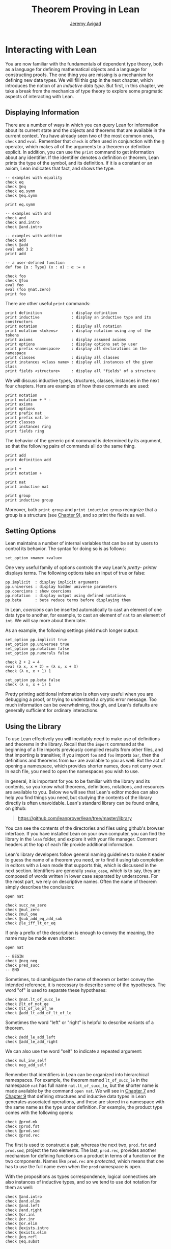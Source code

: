 #+Title: Theorem Proving in Lean
#+Author: [[http://www.andrew.cmu.edu/user/avigad][Jeremy Avigad]]

* Interacting with Lean

You are now familiar with the fundamentals of dependent type theory,
both as a language for defining mathematical objects and a language
for constructing proofs. The one thing you are missing is a mechanism
for defining new data types. We will fill this gap in the next chapter,
which introduces the notion of an /inductive data type/. But first, in
this chapter, we take a break from the mechanics of type theory to
explore some pragmatic aspects of interacting with Lean.

** Displaying Information
:PROPERTIES:
  :CUSTOM_ID: Displaying_Information
:END:

There are a number of ways in which you can query Lean for information
about its current state and the objects and theorems that are
available in the current context. You have already seen two of the
most common ones, =check= and =eval=. Remember that =check= is often
used in conjunction with the =@= operator, which makes all of the
arguments to a theorem or definition explicit. In addition, you can
use the =print= command to get information about any identifier. If
the identifier denotes a definition or theorem, Lean prints the type
of the symbol, and its definition. If it is a constant or an axiom,
Lean indicates that fact, and shows the type.
#+BEGIN_SRC lean
-- examples with equality
check eq
check @eq
check eq.symm
check @eq.symm

print eq.symm

-- examples with and
check and
check and.intro
check @and.intro

-- examples with addition
check add
check @add
eval add 3 2
print add

-- a user-defined function
def foo {α : Type} (x : α) : α := x

check foo
check @foo
eval foo
eval (foo @nat.zero)
print foo
#+END_SRC

There are other useful =print= commands:
#+BEGIN_SRC text
print definition             : display definition
print inductive              : display an inductive type and its constructors
print notation               : display all notation
print notation <tokens>      : display notation using any of the tokens
print axioms                 : display assumed axioms
print options                : display options set by user
print prefix <namespace>     : display all declarations in the namespace
print classes                : display all classes
print instances <class name> : display all instances of the given class
print fields <structure>     : display all "fields" of a structure
#+END_SRC
We will discuss inductive types, structures, classes, instances in the
next four chapters. Here are examples of how these commands are used:
#+BEGIN_SRC lean
print notation
print notation + * -
print axioms
print options
print prefix nat
print prefix nat.le
print classes
print instances ring
print fields ring
#+END_SRC


The behavior of the generic print command is determined by its
argument, so that the following pairs of commands all do the same
thing.
#+BEGIN_SRC lean
print add
print definition add

print +
print notation +

print nat
print inductive nat

print group
print inductive group
#+END_SRC
Moreover, both =print group= and =print inductive group= recognize
that a group is a structure (see [[file:09_Structures_and_Records.org::#Structures_and_Records][Chapter 9]]), and so print the fields as
well.

** Setting Options
:PROPERTIES:
  :CUSTOM_ID: Setting_Options
:END:

Lean maintains a number of internal variables that can be set by users
to control its behavior. The syntax for doing so is as follows:
#+BEGIN_SRC text
set_option <name> <value>
#+END_SRC

One very useful family of options controls the way Lean's /pretty-
printer/ displays terms. The following options take an input of true
or false:
#+BEGIN_SRC text
pp.implicit  : display implicit arguments
pp.universes : display hidden universe parameters
pp.coercions : show coercions
pp.notation  : display output using defined notations
pp.beta      : beta reduce terms before displaying them
#+END_SRC
In Lean, /coercions/ can be inserted automatically to cast an element
of one data type to another, for example, to cast an element of =nat=
to an element of =int=. We will say more about them later.

As an example, the following settings yield much longer output:
#+BEGIN_SRC lean
set_option pp.implicit true
set_option pp.universes true
set_option pp.notation false
set_option pp.numerals false

check 2 + 2 = 4
eval (λ x, x + 2) = (λ x, x + 3)
check (λ x, x + 1) 1

set_option pp.beta false
check (λ x, x + 1) 1
#+END_SRC
Pretty printing additional information is often very useful when you
are debugging a proof, or trying to understand a cryptic error
message. Too much information can be overwhelming, though, and Lean's
defaults are generally sufficient for ordinary interactions.

** Using the Library

To use Lean effectively you will inevitably need to make use of
definitions and theorems in the library. Recall that the =import=
command at the beginning of a file imports previously compiled results
from other files, and that importing is transitive; if you import
=foo= and =foo= imports =bar=, then the definitions and theorems from
=bar= are available to you as well. But the act of opening a namespace,
which provides shorter names,
does not carry over. In each file, you need to open the namespaces
you wish to use.

# TODO: what to say here? Will we keep "standard"? So far, we have
# probably only opened nat, and almost all the notation is defined at
# the top level.

# The command =import standard= imports the essential parts of the
# standard library, and by now you have seen many of the namespaces you
# will need. For example, you should =open nat= for notation when you
# are working with the natural numbers, and =open int= when you are
# working with the integers.

In general, it is important for you to be familiar with the library
and its contents, so you know what theorems, definitions, notations,
and resources are available to you. Below we will see that Lean's
editor modes can also help you find things you need, but studying the
contents of the library directly is often unavoidable. Lean's standard
library can be found online, on github:
#+BEGIN_QUOTE
[[https://github.com/leanprover/lean/tree/master/library]]
#+END_QUOTE
You can see the contents of the directories and files using github's
browser interface. If you have installed Lean on your own computer,
you can find the library in the =lean= folder, and explore it
with your file manager. Comment headers at the top of each file
provide additional information.

Lean's library developers follow general naming guidelines to make it
easier to guess the name of a theorem you need, or to find it using
tab completion in editors with a Lean mode that supports this, which
is discussed in the next section. Identifiers are generally
=snake_case=, which is to say, they are composed of words written in
lower case separated by underscores. For the most part, we rely on
descriptive names. Often the name of theorem simply describes the
conclusion:
#+BEGIN_SRC lean
open nat

check succ_ne_zero
check @mul_zero
check @mul_one
check @sub_add_eq_add_sub
check @le_iff_lt_or_eq
#+END_SRC
If only a prefix of the description is enough to convey the meaning,
the name may be made even shorter:
#+BEGIN_SRC lean
open nat

-- BEGIN
check @neg_neg
check pred_succ
-- END
#+END_SRC
Sometimes, to disambiguate the name of theorem or better convey the
intended reference, it is necessary to describe some of the
hypotheses. The word "of" is used to separate these hypotheses:
#+BEGIN_SRC lean
check @nat.lt_of_succ_le
check @lt_of_not_ge
check @lt_of_le_of_ne
check @add_lt_add_of_lt_of_le
#+END_SRC

# TODO: add this when we have these names
#
# Sometimes abbreviations or alternative descriptions are easier to work
# with. For example, we use `pos`, `neg`, `nonpos`, `nonneg` rather than
# `zero_lt`, `lt_zero`, `le_zero`, and `zero_le`.
# #+BEGIN_SRC lean
# check mul_pos
# check mul_nonpos_of_nonneg_of_nonpos
# check add_lt_of_lt_of_nonpos
# check add_lt_of_nonpos_of_lt
# #+END_SRC

Sometimes the word "left" or "right" is helpful to describe variants
of a theorem.
#+BEGIN_SRC lean
check @add_le_add_left
check @add_le_add_right
#+END_SRC

# TODO: add these
# check le_of_mul_le_mul_left
# check le_of_mul_le_mul_right

We can also use the word "self" to indicate a repeated argument:
#+BEGIN_SRC lean
check mul_inv_self
check neg_add_self
#+END_SRC

Remember that identifiers in Lean can be organized into hierarchical
namespaces. For example, the theorem named =lt_of_succ_le= in the
namespace =nat= has full name =nat.lt_of_succ_le=, but the shorter
name is made available by the command =open nat=. We will see in
[[file:07_Inductive_Types.org::#Inductive_Types][Chapter 7]] and [[file:09_Structures_and_Records.org::#Structures_and_Records][Chapter 9]] that defining structures and inductive data
types in Lean generates associated operations, and these are stored in
a namespace with the same name as the type under definition. For
example, the product type comes with the following opens:
#+BEGIN_SRC lean
check @prod.mk
check @prod.fst
check @prod.snd
check @prod.rec
#+END_SRC
The first is used to construct a pair, whereas the next two,
=prod.fst= and =prod.snd=, project the two elements. The last,
=prod.rec=, provides another mechanism for defining functions on a
product in terms of a function on the two components. Names like
=prod.rec= are /protected/, which means that one has to use the full
name even when the =prod= namespace is open.

With the propositions as types correspondence, logical connectives are
also instances of inductive types, and so we tend to use dot notation for them as well:
#+BEGIN_SRC lean
check @and.intro
check @and.elim
check @and.left
check @and.right
check @or.inl
check @or.inr
check @or.elim
check @exists.intro
check @exists.elim
check @eq.refl
check @eq.subst
#+END_SRC

** Notation and Abbreviations
:PROPERTIES:
  :CUSTOM_ID: Notation_and_Abbreviations
:END:

Lean's parser is an instance of a Pratt parser, a non-backtracking
parser that is fast and flexible. You can read about Pratt parsers in
a number of places online, such as here:
#+BEGIN_QUOTE
[[http://en.wikipedia.org/wiki/Pratt_parser]]
[[http://eli.thegreenplace.net/2010/01/02/top-down-operator-precedence-parsing]]
#+END_QUOTE
Identifiers can include any alphanumeric characters, including Greek
characters (other than Π , Σ , and λ , which, as we have seen, have a
special meaning in the dependent type theory). They can also include
subscripts, which can be entered by typing =\_= followed
by the desired subscripted character.

Lean's parser is moreover extensible, which is to say, we can define
new notation.
#+BEGIN_SRC lean
notation `[` a `**` b `]` := a * b + 1

def mul_square (a b : ℕ) := a * a * b * b

infix `<*>`:50 := mul_square

eval [2 ** 3]
eval 2 <*> 3
#+END_SRC
In this example, the =notation= command defines a complex binary
notation for multiplying and adding one. The =infix= command declares
a new infix operator, with precedence 50, which associates to the
left. (More precisely, the token is given left-binding power 50.) The
command =infixr= defines notation which associates to the right,
instead.

If you declare these notations in a namespace, the notation is only
available when the namespace is open. You can declare temporary notation
using the keyword =local=, in which case the notation is available
in the current file, and moreover, within the scope of the current
=namespace= or =section=, if you are in one.
#+BEGIN_SRC lean
-- BEGIN
local notation `[` a `**` b `]` := a * b + 1
local infix `<*>`:50 := λ a b : ℕ, a * a * b * b
-- END
#+END_SRC

The file =reserved_notation.lean= in the =init= folder of the library
declares the left-binding powers of a number of common symbols that
are used in the library.
#+BEGIN_QUOTE
https://github.com/leanprover/lean/blob/master/library/init/reserved_notation.lean
#+END_QUOTE
You are welcome to overload these symbols for your own use, but you
cannot change their right-binding power.

Remember that you can direct the pretty-printer to suppress notation
with the command =set_option pp.notation false=. You can also declare
notation to be used for input purposes only with the =[parsing_only]=
attribute:
#+BEGIN_SRC lean
notation [parsing_only] `[` a `**` b `]` := a * b + 1

variables a b : ℕ
check [a ** b]
#+END_SRC
The output of the =check= command displays the expression as =a * b +
1=. Lean also provides mechanisms for iterated notation, such as =[a,
b, c, d, e]= to denote a list with the indicated elements. See the
discussion of =list= in the next chapter for an example.


# TODO(Jeremy): this is as far as I got.

# Notation in Lean can be /overloaded/, which is to say, the same
# notation can be used for more than one purpose. In that case, Lean's
# elaborator will try to disambiguate based on context. For example, we
# have already seen that with the =eq.ops= namespace open, the inverse
# symbol can be used to denote the symmetric form of an equality. It can
# also be used to denote the multiplicative inverse:
# #+BEGIN_SRC lean
# import data.rat
# open rat eq.ops

# variable r : ℚ

# check r⁻¹             -- ℚ
# check (eq.refl r)⁻¹   -- r = r
# #+END_SRC
# Insofar as overloads produce ambiguity, they should be used
# sparingly. We avoid the use of overloads for arithmetic operations
# like =+=, =*=, =-=, and =/= by using /type classes/, as described in
# Chapter [[file:09_Type_Classes.org::#Type_Classes][Type Classes]]. In the following, the addition operation denotes
# a general algebraic operation that can be instantiated to =nat= or
# =int= as required:
# #+BEGIN_SRC lean
# import data.nat data.int
# open algebra nat int

# variables a b : int
# variables m n : nat

# check a + b    -- ℤ
# check m + n    -- ℕ
# print notation +
# #+END_SRC
# This is sometimes called /parametric polymorphism/, in contrast to /ad
# hoc polymorphism/, which we are considering here. For example, the
# notation =++= is used to concatenate both lists and vectors:
# #+BEGIN_SRC lean
# import data.list data.tuple
# open list tuple

# variables (α : Type) (m n : ℕ)
# variables (v : tuple α m) (w : tuple α n) (s t : list α)

# check s ++ t
# check v ++ w
# #+END_SRC
# Where it is necessary to disambiguate, Lean allows you to precede an
# expression with the notation =#<namespace>= to specify the namespace
# in which notation is to be interpreted.
# #+BEGIN_SRC lean
# import data.list data.tuple
# open list tuple

# variables (α : Type) (m n : ℕ)
# variables (v : tuple α m) (w : tuple α n) (s t : list α)

# -- BEGIN
# check (#list λ x y, x ++ y)
# check (#tuple λ x y, x ++ y)
# -- END
# #+END_SRC

# Lean provides an =abbreviation= mechanism that is similar to the
# notation mechanism.
# #+BEGIN_SRC lean
# import data.nat
# open nat

# abbreviation double (x : ℕ) : ℕ := x + x

# theorem foo (x : ℕ) : double x = x + x := rfl
# check foo
# #+END_SRC
# An abbreviation is a transient form of definition that is expanded as
# soon as an expression is processed. As with notation, however, the
# pretty-printer re-constitutes the expression and prints the type of
# =foo= as =double x = x + x=. As with notation, you can designate
# an abbreviation to be =[parsing-only]=, and you can direct the
# pretty-printer to suppress their use with the command =set_option
# pp.notation false=. Finally, again as with notation, you can limit
# the scope of an abbreviation by prefixing the declarations with the
# =local= modifier.

# As the name suggests, abbreviations are intended to be used as
# convenient shorthand for long expressions. One common use is to
# abbreviate a long identifier:
# #+BEGIN_SRC lean
# definition my_long_identity_function {α : Type} (x : α) : α := x
# local abbreviation my_id := @my_long_identity_function
# #+END_SRC

# ** Coercions
# :PROPERTIES:
#   :CUSTOM_ID: Coercions
# :END:

# Lean also provides mechanisms to automatically insert /coercions/
# between types. These are user-defined functions between datatypes that
# make it possible to "view" one datatype as another. For example, any
# natural number can be coerced to an integer.
# #+BEGIN_SRC lean
# import data.nat data.int
# open nat int

# variables a b : int
# variables m n : nat

# -- BEGIN
# check m + n          -- m + n : ℕ
# check a + n          -- a + n : ℤ
# check n + a          -- n + a : ℤ
# check (m + n : ℤ)    -- m + n : ℤ

# set_option pp.coercions true

# check m + n          -- m + n : ℕ
# check a + n          -- a + of_nat n : ℤ
# check n + a          -- of_nat n + a : ℤ
# check (m + n : ℤ)    -- of_nat (m + n) : ℤ
# -- END
# #+END_SRC
# Setting the option =pp.coercions= to =true= makes the coercions
# explicit. Coercions that are declared in a namespace are only
# available to the system when the namespace is opened. The notation
# =(t : T)= constrains Lean to find an interpertation of =t= which gives
# it a type that is definitionally equal to =T=, thereby allowing you to
# specify the interpretation of =t= you have in mind. Thus checking
# =(m + n : ℤ)= forces the insertion of a coercion.

# Here is an example of how we can define a coercion from the booleans
# to the natural numbers.
# #+BEGIN_SRC lean
# import data.bool data.nat
# open bool nat

# definition bool.to_nat [coercion] (b : bool) : nat :=
# bool.cond b 1 0

# eval 2 + ff
# eval 2 + tt
# eval tt + tt + tt + ff

# print coercions        -- show all coercions
# print coercions bool   -- show all coercions from bool
# #+END_SRC
# The tag "coercion" is an /attribute/ that is associated with the
# symbol =bool.to_nat=. It does not change the meaning of
# =bool.to_nat=. Rather, it associates additional information to the
# symbol that informs Lean's elaboration algorithm, as discussed in
# Section [[file:08_Building_Theories_and_Proofs.org::#Elaboration_and_Unification][Elaboration and Unification]]. We could also declare
# =bool.to_nat= to be a coercion after the fact as follows:
# #+BEGIN_SRC lean
# import data.bool data.nat
# open bool nat

# -- BEGIN
# definition bool.to_nat (b : bool) : nat :=
# bool.cond b 1 0

# attribute bool.to_nat [coercion]
# -- END
# eval 2 + ff
# eval 2 + tt
# eval tt + tt + tt + ff
# #+END_SRC
# In both cases, the scope of the coercion is the current namespace, so
# the coercion will be in place whenever the module is imported and the
# namespace is open. Sometimes it is useful to assign an attribute only
# temporarily. The =local= modifier ensures that the declaration is only
# in effect in the current file, and within the current namespace or
# section:
# #+BEGIN_SRC lean
# import data.bool data.nat
# open bool nat

# -- BEGIN
# definition bool.to_nat (b : bool) : nat :=
# bool.cond b 1 0

# local attribute bool.to_nat [coercion]
# -- END
# #+END_SRC

# Overloads and coercions introduce "choice points" in the elaboration
# process, forcing the elaborator to consider multiple options and
# backtrack appropriately. This can slow down the elaboration
# process. What is more problematic is that it can make error messages
# less informative: Lean only reports the result of the last
# backtracking path, which means the failure that is reported to the
# user may be due to the wrong interpretation of an overload or
# coercion. This is why Lean provides mechanism for namespace
# management: parsing and elaboration go more smoothly when we only
# import the notation that we need.

# Nonetheless, overloading is quite convenient, and often causes no
# problems. There are various ways to manually disambiguate an
# expression when necessary. One is to precede the expression with the
# notation =#<namespace>=, to specify the namespace in which notation is
# to be interpreted. Another is to replace the notation with an explicit
# function name. Yet a third is to use the =(t : T)= notation to indicate
# the intended type.

# #
# # #+BEGIN_SRC lean
# # import data.nat data.int
# # open nat int

# # check 2 + 2
# # eval 2 + 2

# # check #nat 2 + 2
# # eval #nat 2 + 2

# # check #int 2 + 2
# # eval #int 2 + 2

# # check nat.add 2 2
# # eval nat.add 2 2

# # check int.add 2 2
# # eval int.add 2 2

# # check (2 + 2 : nat)
# # eval (2 + 2 : nat)

# # check (2 + 2 : int)
# # eval (2 + 2 : int)

# # check 0

# # check nat.zero

# # check (0 : nat)
# # check (0 : int)
# # #+END_SRC
